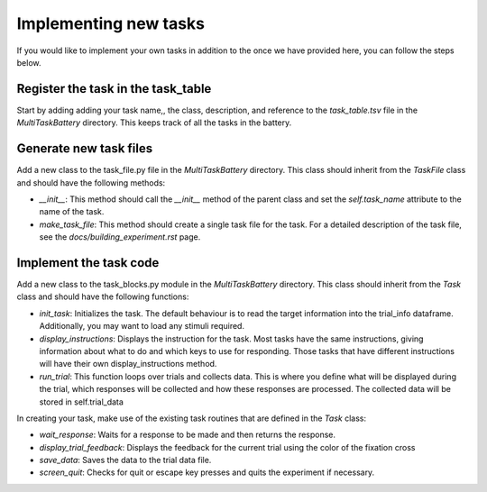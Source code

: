 Implementing new tasks
======================

If you would like to implement your own tasks in addition to the once we have provided here, you can follow the steps below.

Register the task in the task_table
-----------------------------------
Start by adding adding your task name,, the class, description, and reference to the `task_table.tsv` file in the `MultiTaskBattery` directory. This keeps track of all the tasks in the battery.


Generate new task files
-----------------------
Add a new class to the task_file.py file in the `MultiTaskBattery` directory. This class should inherit from the `TaskFile` class and should have the following methods:

- `__init__`: This method should call the `__init__` method of the parent class and set the `self.task_name` attribute to the name of the task.
- `make_task_file`: This method should create a single task file for the task. For a detailed description of the task file, see the `docs/building_experiment.rst` page.

Implement the task code
-----------------------
Add a new class to the task_blocks.py module in the `MultiTaskBattery` directory. This class should inherit from the `Task` class and should have the following functions:

- `init_task`: Initializes the task. The default behaviour is to read the target information into the trial_info dataframe. Additionally, you may want to load any stimuli required.
- `display_instructions`: Displays the instruction for the task. Most tasks have the same instructions, giving information about what to do and which keys to use for responding. Those tasks that have different instructions will have their own display_instructions method.
- `run_trial`: This function loops over trials and collects data. This is where you define what will be displayed during the trial, which responses will be collected and how these responses are processed. The collected data will be stored in self.trial_data

In creating your task, make use of the existing task routines that are defined in the `Task` class:

- `wait_response`: Waits for a response to be made and then returns the response.
- `display_trial_feedback`: Displays the feedback for the current trial using the color of the fixation cross
- `save_data`: Saves the data to the trial data file.
- `screen_quit`: Checks for quit or escape key presses and quits the experiment if necessary.

